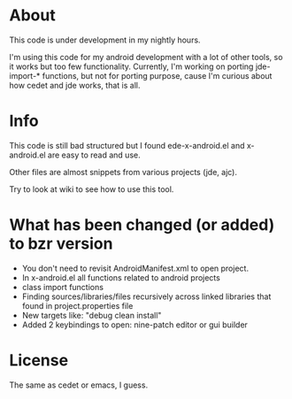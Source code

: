 * About
  This code is under development in my nightly hours.

  I'm using this code for my android development with a lot of other
  tools, so it works but too few functionality. Currently, I'm working
  on porting jde-import-* functions, but not for porting purpose,
  cause I'm curious about how cedet and jde works, that is all.
  
* Info
  This code is still bad structured but I found ede-x-android.el and
  x-android.el are easy to read and use.

  Other files are almost snippets from various projects (jde, ajc).

  Try to look at wiki to see how to use this tool.

* What has been changed (or added) to bzr version
  - You don't need to revisit AndroidManifest.xml to open project.
  - In x-android.el all functions related to android projects
  - class import functions 
  - Finding sources/libraries/files recursively across linked
    libraries that found in project.properties file
  - New targets like: "debug clean install"
  - Added 2 keybindings to open: nine-patch editor or gui builder
  
* License
  The same as cedet or emacs, I guess.
